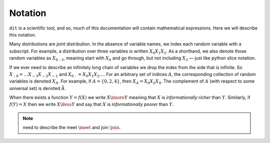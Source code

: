.. notation.rst

********
Notation
********

``dit`` is a scientific tool, and so, much of this documentation will contain
mathematical expressions. Here we will describe this notation.

Many distributions are *joint* distribution. In the absence of variable names,
we index each random variable with a subscript. For example, a distribution
over three variables is written :math:`X_0X_1X_2`. As a shorthand, we also
denote those random variables as :math:`X_{0:3}`, meaning start with
:math:`X_0` and go through, but not including :math:`X_3` — just like python
slice notation.

If we ever need to describe an infinitely long chain of
variables we drop the index from the side that is infinite. So
:math:`X_{:0} = \ldots X_{-3}X_{-2}X_{-1}` and :math:`X_{0:} = X_0X_1X_2\ldots`.
For an arbitrary set of indices :math:`A`, the corresponding collection of
random variables is denoted :math:`X_A`. For example, if :math:`A = \{0,2,4\}`,
then :math:`X_A = X_0 X_2 X_4`. The complement of :math:`A`
(with respect to some universal set) is denoted :math:`\bar{A}`.

When there exists a function :math:`Y = f(X)` we write :math:`X \imore Y`
meaning that :math:`X` is *informationally richer* than :math:`Y`. Similarly, if
:math:`f(Y) = X` then we write :math:`X \iless Y` and say that :math:`X` is
*informationally poorer* than :math:`Y`.

.. note::
   need to describe the meet :math:`\meet` and join :math:`\join`.
